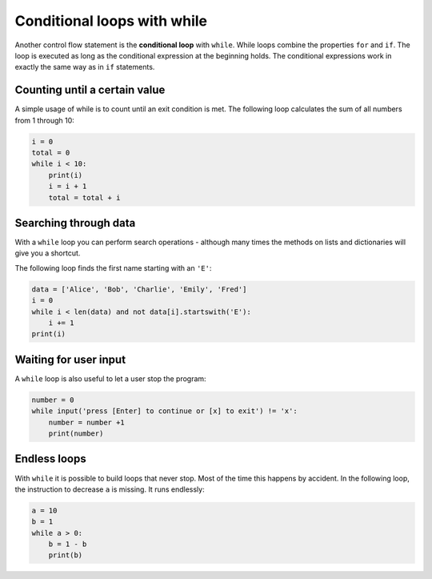 Conditional loops with while
============================

Another control flow statement is the **conditional loop** with
``while``. While loops combine the properties ``for`` and ``if``. The
loop is executed as long as the conditional expression at the beginning
holds. The conditional expressions work in exactly the same way as in
``if`` statements.

Counting until a certain value
------------------------------

A simple usage of while is to count until an exit condition is met. The
following loop calculates the sum of all numbers from 1 through 10:


.. code:: python3

   i = 0
   total = 0
   while i < 10:
       print(i)
       i = i + 1
       total = total + i

Searching through data
----------------------

With a ``while`` loop you can perform search operations - although many
times the methods on lists and dictionaries will give you a shortcut.

The following loop finds the first name starting with an ``'E'``:


.. code:: python3

   data = ['Alice', 'Bob', 'Charlie', 'Emily', 'Fred']
   i = 0
   while i < len(data) and not data[i].startswith('E'):
       i += 1
   print(i)

Waiting for user input
----------------------

A ``while`` loop is also useful to let a user stop the program:


.. code:: python3

   number = 0
   while input('press [Enter] to continue or [x] to exit') != 'x':
       number = number +1
       print(number)

Endless loops
-------------

With ``while`` it is possible to build loops that never stop. Most of
the time this happens by accident. In the following loop, the
instruction to decrease ``a`` is missing. It runs endlessly:


.. code:: python3

   a = 10
   b = 1
   while a > 0:
       b = 1 - b
       print(b)
